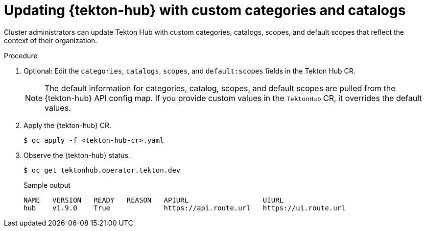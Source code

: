 // This module is included in the following assembly:
//
// *cicd/pipelines/using-tekton-hub-with-openshift-pipelines.adoc

:_content-type: PROCEDURE
[id="updating-tekton-hub-with-custom-categories-and-catalogs_{context}"]
= Updating {tekton-hub} with custom categories and catalogs

[role="_abstract"]
Cluster administrators can update Tekton Hub with custom categories, catalogs, scopes, and default scopes that reflect the context of their organization.  

[discrete]
.Procedure

. Optional: Edit the `categories`, `catalogs`, `scopes`, and `default:scopes` fields in the Tekton Hub CR.
+
[NOTE]
====
The default information for categories, catalog, scopes, and default scopes are pulled from the {tekton-hub} API config map. If you provide custom values in the `TektonHub` CR, it overrides the default values.
====

. Apply the {tekton-hub} CR.
+
[source,terminal]
----
$ oc apply -f <tekton-hub-cr>.yaml
----

. Observe the {tekton-hub} status.
+
[source,terminal]
----
$ oc get tektonhub.operator.tekton.dev
----
+
.Sample output
[source,terminal]
----
NAME   VERSION   READY   REASON   APIURL                  UIURL
hub    v1.9.0    True             https://api.route.url   https://ui.route.url
----